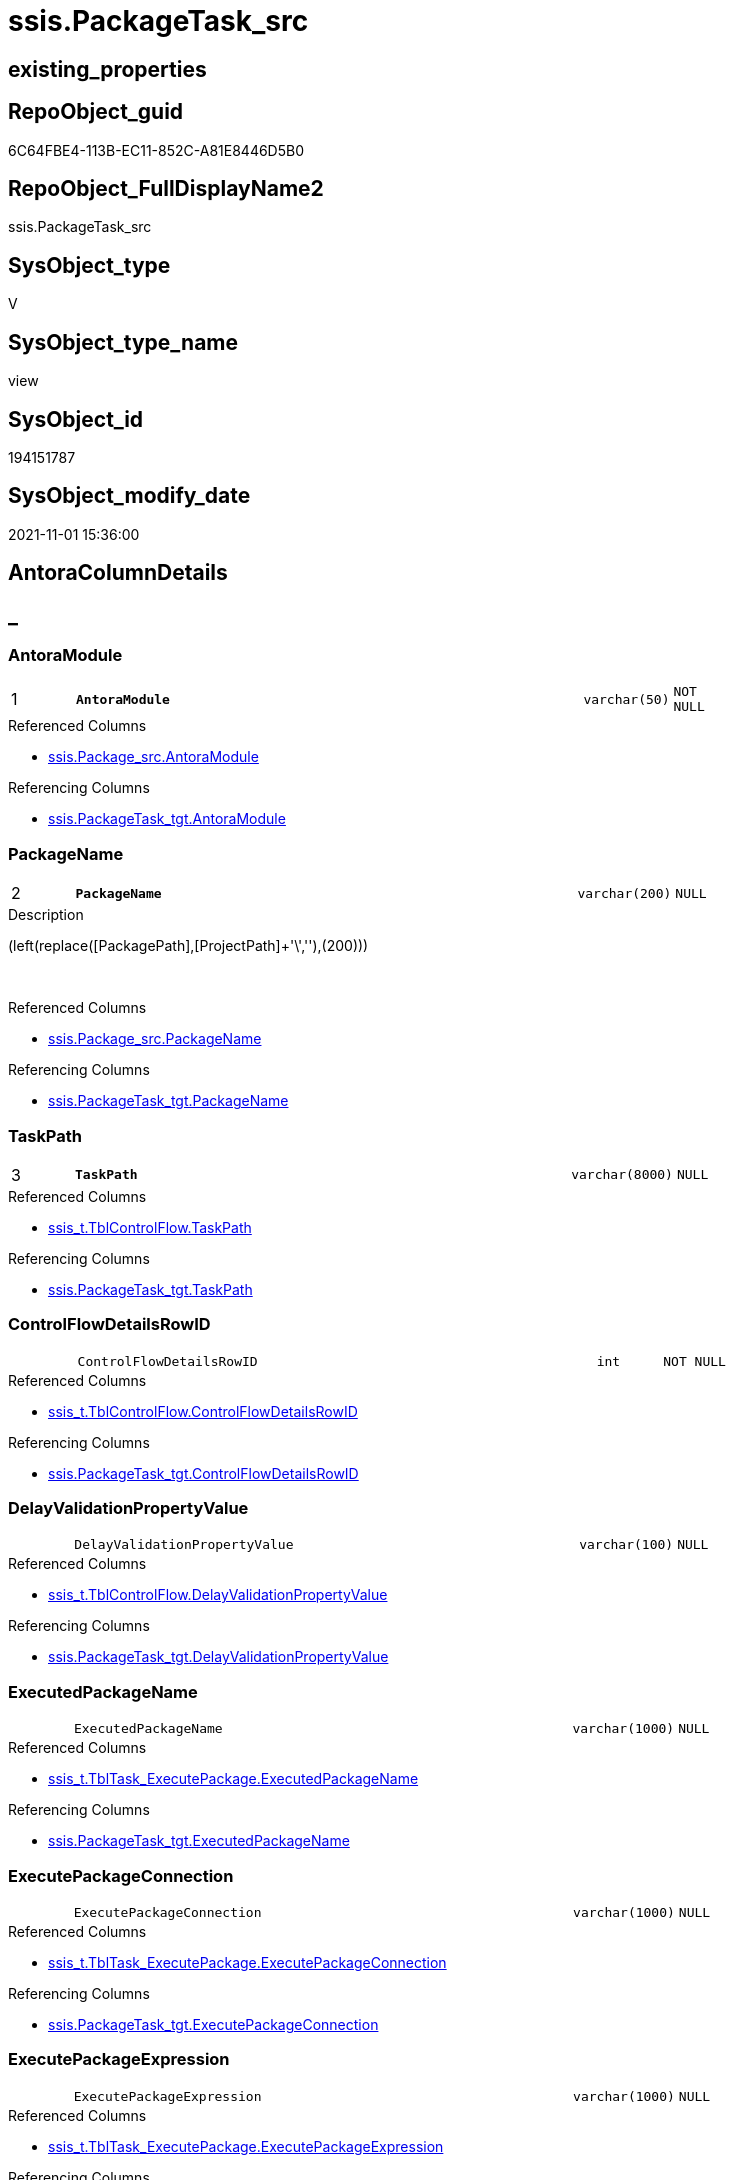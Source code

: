 // tag::HeaderFullDisplayName[]
= ssis.PackageTask_src
// end::HeaderFullDisplayName[]

== existing_properties

// tag::existing_properties[]
:ExistsProperty--antorareferencedlist:
:ExistsProperty--antorareferencinglist:
:ExistsProperty--is_repo_managed:
:ExistsProperty--is_ssas:
:ExistsProperty--pk_index_guid:
:ExistsProperty--pk_indexpatterncolumndatatype:
:ExistsProperty--pk_indexpatterncolumnname:
:ExistsProperty--referencedobjectlist:
:ExistsProperty--sql_modules_definition:
:ExistsProperty--FK:
:ExistsProperty--AntoraIndexList:
:ExistsProperty--Columns:
// end::existing_properties[]

== RepoObject_guid

// tag::RepoObject_guid[]
6C64FBE4-113B-EC11-852C-A81E8446D5B0
// end::RepoObject_guid[]

== RepoObject_FullDisplayName2

// tag::RepoObject_FullDisplayName2[]
ssis.PackageTask_src
// end::RepoObject_FullDisplayName2[]

== SysObject_type

// tag::SysObject_type[]
V 
// end::SysObject_type[]

== SysObject_type_name

// tag::SysObject_type_name[]
view
// end::SysObject_type_name[]

== SysObject_id

// tag::SysObject_id[]
194151787
// end::SysObject_id[]

== SysObject_modify_date

// tag::SysObject_modify_date[]
2021-11-01 15:36:00
// end::SysObject_modify_date[]

== AntoraColumnDetails

// tag::AntoraColumnDetails[]
[discrete]
== _


[#column-antoramodule]
=== AntoraModule

[cols="d,8m,m,m,m,d"]
|===
|1
|*AntoraModule*
|varchar(50)
|NOT NULL
|
|
|===

.Referenced Columns
--
* xref:ssis.package_src.adoc#column-antoramodule[+ssis.Package_src.AntoraModule+]
--

.Referencing Columns
--
* xref:ssis.packagetask_tgt.adoc#column-antoramodule[+ssis.PackageTask_tgt.AntoraModule+]
--


[#column-packagename]
=== PackageName

[cols="d,8m,m,m,m,d"]
|===
|2
|*PackageName*
|varchar(200)
|NULL
|
|
|===

.Description
--
(left(replace([PackagePath],[ProjectPath]+'\',''),(200)))
--
{empty} +

.Referenced Columns
--
* xref:ssis.package_src.adoc#column-packagename[+ssis.Package_src.PackageName+]
--

.Referencing Columns
--
* xref:ssis.packagetask_tgt.adoc#column-packagename[+ssis.PackageTask_tgt.PackageName+]
--


[#column-taskpath]
=== TaskPath

[cols="d,8m,m,m,m,d"]
|===
|3
|*TaskPath*
|varchar(8000)
|NULL
|
|
|===

.Referenced Columns
--
* xref:ssis_t.tblcontrolflow.adoc#column-taskpath[+ssis_t.TblControlFlow.TaskPath+]
--

.Referencing Columns
--
* xref:ssis.packagetask_tgt.adoc#column-taskpath[+ssis.PackageTask_tgt.TaskPath+]
--


[#column-controlflowdetailsrowid]
=== ControlFlowDetailsRowID

[cols="d,8m,m,m,m,d"]
|===
|
|ControlFlowDetailsRowID
|int
|NOT NULL
|
|
|===

.Referenced Columns
--
* xref:ssis_t.tblcontrolflow.adoc#column-controlflowdetailsrowid[+ssis_t.TblControlFlow.ControlFlowDetailsRowID+]
--

.Referencing Columns
--
* xref:ssis.packagetask_tgt.adoc#column-controlflowdetailsrowid[+ssis.PackageTask_tgt.ControlFlowDetailsRowID+]
--


[#column-delayvalidationpropertyvalue]
=== DelayValidationPropertyValue

[cols="d,8m,m,m,m,d"]
|===
|
|DelayValidationPropertyValue
|varchar(100)
|NULL
|
|
|===

.Referenced Columns
--
* xref:ssis_t.tblcontrolflow.adoc#column-delayvalidationpropertyvalue[+ssis_t.TblControlFlow.DelayValidationPropertyValue+]
--

.Referencing Columns
--
* xref:ssis.packagetask_tgt.adoc#column-delayvalidationpropertyvalue[+ssis.PackageTask_tgt.DelayValidationPropertyValue+]
--


[#column-executedpackagename]
=== ExecutedPackageName

[cols="d,8m,m,m,m,d"]
|===
|
|ExecutedPackageName
|varchar(1000)
|NULL
|
|
|===

.Referenced Columns
--
* xref:ssis_t.tbltask_executepackage.adoc#column-executedpackagename[+ssis_t.TblTask_ExecutePackage.ExecutedPackageName+]
--

.Referencing Columns
--
* xref:ssis.packagetask_tgt.adoc#column-executedpackagename[+ssis.PackageTask_tgt.ExecutedPackageName+]
--


[#column-executepackageconnection]
=== ExecutePackageConnection

[cols="d,8m,m,m,m,d"]
|===
|
|ExecutePackageConnection
|varchar(1000)
|NULL
|
|
|===

.Referenced Columns
--
* xref:ssis_t.tbltask_executepackage.adoc#column-executepackageconnection[+ssis_t.TblTask_ExecutePackage.ExecutePackageConnection+]
--

.Referencing Columns
--
* xref:ssis.packagetask_tgt.adoc#column-executepackageconnection[+ssis.PackageTask_tgt.ExecutePackageConnection+]
--


[#column-executepackageexpression]
=== ExecutePackageExpression

[cols="d,8m,m,m,m,d"]
|===
|
|ExecutePackageExpression
|varchar(1000)
|NULL
|
|
|===

.Referenced Columns
--
* xref:ssis_t.tbltask_executepackage.adoc#column-executepackageexpression[+ssis_t.TblTask_ExecutePackage.ExecutePackageExpression+]
--

.Referencing Columns
--
* xref:ssis.packagetask_tgt.adoc#column-executepackageexpression[+ssis.PackageTask_tgt.ExecutePackageExpression+]
--


[#column-expressionvalue]
=== ExpressionValue

[cols="d,8m,m,m,m,d"]
|===
|
|ExpressionValue
|varchar(5000)
|NULL
|
|
|===

.Referenced Columns
--
* xref:ssis_t.tblcontrolflow.adoc#column-expressionvalue[+ssis_t.TblControlFlow.ExpressionValue+]
--

.Referencing Columns
--
* xref:ssis.packagetask_tgt.adoc#column-expressionvalue[+ssis.PackageTask_tgt.ExpressionValue+]
--


[#column-isdisabled]
=== IsDisabled

[cols="d,8m,m,m,m,d"]
|===
|
|IsDisabled
|varchar(10)
|NULL
|
|
|===

.Referenced Columns
--
* xref:ssis_t.tblcontrolflow.adoc#column-isdisabled[+ssis_t.TblControlFlow.IsDisabled+]
--

.Referencing Columns
--
* xref:ssis.packagetask_tgt.adoc#column-isdisabled[+ssis.PackageTask_tgt.IsDisabled+]
--


[#column-script]
=== Script

[cols="d,8m,m,m,m,d"]
|===
|
|Script
|varchar(max)
|NULL
|
|
|===

.Referenced Columns
--
* xref:ssis_t.tbltask_script.adoc#column-script[+ssis_t.TblTask_Script.Script+]
--

.Referencing Columns
--
* xref:ssis.packagetask_tgt.adoc#column-script[+ssis.PackageTask_tgt.Script+]
--


[#column-sqlconnection]
=== SqlConnection

[cols="d,8m,m,m,m,d"]
|===
|
|SqlConnection
|uniqueidentifier
|NULL
|
|
|===

.Referenced Columns
--
* xref:ssis_t.tbltask_sql.adoc#column-sqlconnection[+ssis_t.TblTask_Sql.SqlConnection+]
--

.Referencing Columns
--
* xref:ssis.packagetask_tgt.adoc#column-sqlconnection[+ssis.PackageTask_tgt.SqlConnection+]
--


[#column-sqlstatementsource]
=== SqlStatementSource

[cols="d,8m,m,m,m,d"]
|===
|
|SqlStatementSource
|nvarchar(max)
|NULL
|
|
|===

.Referenced Columns
--
* xref:ssis_t.tbltask_sql.adoc#column-sqlstatementsource[+ssis_t.TblTask_Sql.SqlStatementSource+]
--

.Referencing Columns
--
* xref:ssis.packagetask_tgt.adoc#column-sqlstatementsource[+ssis.PackageTask_tgt.SqlStatementSource+]
--


[#column-taskdescription]
=== TaskDescription

[cols="d,8m,m,m,m,d"]
|===
|
|TaskDescription
|varchar(max)
|NULL
|
|
|===

.Referenced Columns
--
* xref:ssis_t.tblcontrolflow.adoc#column-taskdescription[+ssis_t.TblControlFlow.TaskDescription+]
--

.Referencing Columns
--
* xref:ssis.packagetask_tgt.adoc#column-taskdescription[+ssis.PackageTask_tgt.TaskDescription+]
--


[#column-taskname]
=== TaskName

[cols="d,8m,m,m,m,d"]
|===
|
|TaskName
|varchar(2000)
|NULL
|
|
|===

.Referenced Columns
--
* xref:ssis_t.tblcontrolflow.adoc#column-taskname[+ssis_t.TblControlFlow.TaskName+]
--

.Referencing Columns
--
* xref:ssis.packagetask_tgt.adoc#column-taskname[+ssis.PackageTask_tgt.TaskName+]
--


[#column-tasktype]
=== TaskType

[cols="d,8m,m,m,m,d"]
|===
|
|TaskType
|varchar(5000)
|NULL
|
|
|===

.Referenced Columns
--
* xref:ssis_t.tblcontrolflow.adoc#column-tasktype[+ssis_t.TblControlFlow.TaskType+]
--

.Referencing Columns
--
* xref:ssis.packagetask_tgt.adoc#column-tasktype[+ssis.PackageTask_tgt.TaskType+]
--


// end::AntoraColumnDetails[]

== AntoraPkColumnTableRows

// tag::AntoraPkColumnTableRows[]
|1
|*<<column-antoramodule>>*
|varchar(50)
|NOT NULL
|
|

|2
|*<<column-packagename>>*
|varchar(200)
|NULL
|
|

|3
|*<<column-taskpath>>*
|varchar(8000)
|NULL
|
|














// end::AntoraPkColumnTableRows[]

== AntoraNonPkColumnTableRows

// tag::AntoraNonPkColumnTableRows[]



|
|<<column-controlflowdetailsrowid>>
|int
|NOT NULL
|
|

|
|<<column-delayvalidationpropertyvalue>>
|varchar(100)
|NULL
|
|

|
|<<column-executedpackagename>>
|varchar(1000)
|NULL
|
|

|
|<<column-executepackageconnection>>
|varchar(1000)
|NULL
|
|

|
|<<column-executepackageexpression>>
|varchar(1000)
|NULL
|
|

|
|<<column-expressionvalue>>
|varchar(5000)
|NULL
|
|

|
|<<column-isdisabled>>
|varchar(10)
|NULL
|
|

|
|<<column-script>>
|varchar(max)
|NULL
|
|

|
|<<column-sqlconnection>>
|uniqueidentifier
|NULL
|
|

|
|<<column-sqlstatementsource>>
|nvarchar(max)
|NULL
|
|

|
|<<column-taskdescription>>
|varchar(max)
|NULL
|
|

|
|<<column-taskname>>
|varchar(2000)
|NULL
|
|

|
|<<column-tasktype>>
|varchar(5000)
|NULL
|
|

// end::AntoraNonPkColumnTableRows[]

== AntoraIndexList

// tag::AntoraIndexList[]

[#index-pkunderlinepackagetaskunderlinesrc]
=== PK_PackageTask_src

* IndexSemanticGroup: xref:other/indexsemanticgroup.adoc#startbnoblankgroupendb[no_group]
+
--
* <<column-AntoraModule>>; varchar(50)
* <<column-PackageName>>; varchar(200)
* <<column-TaskPath>>; varchar(8000)
--
* PK, Unique, Real: 1, 1, 0


[#index-idxunderlinepackagetaskunderlinesrcunderlineunderline2]
=== idx_PackageTask_src++__++2

* IndexSemanticGroup: xref:other/indexsemanticgroup.adoc#startbnoblankgroupendb[no_group]
+
--
* <<column-ControlFlowDetailsRowID>>; int
--
* PK, Unique, Real: 0, 0, 0


[#index-idxunderlinepackagetaskunderlinesrcunderlineunderline3]
=== idx_PackageTask_src++__++3

* IndexSemanticGroup: xref:other/indexsemanticgroup.adoc#startbnoblankgroupendb[no_group]
+
--
* <<column-AntoraModule>>; varchar(50)
* <<column-PackageName>>; varchar(200)
--
* PK, Unique, Real: 0, 0, 0

// end::AntoraIndexList[]

== AntoraMeasureDetails

// tag::AntoraMeasureDetails[]

// end::AntoraMeasureDetails[]

== AntoraParameterList

// tag::AntoraParameterList[]

// end::AntoraParameterList[]

== AntoraXrefCulturesList

// tag::AntoraXrefCulturesList[]
* xref:dhw:sqldb:ssis.packagetask_src.adoc[] - 
// end::AntoraXrefCulturesList[]

== cultures_count

// tag::cultures_count[]
1
// end::cultures_count[]

== Other tags

source: property.RepoObjectProperty_cross As rop_cross


=== additional_reference_csv

// tag::additional_reference_csv[]

// end::additional_reference_csv[]


=== AdocUspSteps

// tag::adocuspsteps[]

// end::adocuspsteps[]


=== AntoraReferencedList

// tag::antorareferencedlist[]
* xref:ssis.package_src.adoc[]
* xref:ssis_t.tblcontrolflow.adoc[]
* xref:ssis_t.tbltask_executepackage.adoc[]
* xref:ssis_t.tbltask_script.adoc[]
* xref:ssis_t.tbltask_sql.adoc[]
// end::antorareferencedlist[]


=== AntoraReferencingList

// tag::antorareferencinglist[]
* xref:ssis.packagetask_tgt.adoc[]
* xref:ssis.usp_persist_packagetask_tgt.adoc[]
// end::antorareferencinglist[]


=== Description

// tag::description[]

// end::description[]


=== ExampleUsage

// tag::exampleusage[]

// end::exampleusage[]


=== exampleUsage_2

// tag::exampleusage_2[]

// end::exampleusage_2[]


=== exampleUsage_3

// tag::exampleusage_3[]

// end::exampleusage_3[]


=== exampleUsage_4

// tag::exampleusage_4[]

// end::exampleusage_4[]


=== exampleUsage_5

// tag::exampleusage_5[]

// end::exampleusage_5[]


=== exampleWrong_Usage

// tag::examplewrong_usage[]

// end::examplewrong_usage[]


=== has_execution_plan_issue

// tag::has_execution_plan_issue[]

// end::has_execution_plan_issue[]


=== has_get_referenced_issue

// tag::has_get_referenced_issue[]

// end::has_get_referenced_issue[]


=== has_history

// tag::has_history[]

// end::has_history[]


=== has_history_columns

// tag::has_history_columns[]

// end::has_history_columns[]


=== InheritanceType

// tag::inheritancetype[]

// end::inheritancetype[]


=== is_persistence

// tag::is_persistence[]

// end::is_persistence[]


=== is_persistence_check_duplicate_per_pk

// tag::is_persistence_check_duplicate_per_pk[]

// end::is_persistence_check_duplicate_per_pk[]


=== is_persistence_check_for_empty_source

// tag::is_persistence_check_for_empty_source[]

// end::is_persistence_check_for_empty_source[]


=== is_persistence_delete_changed

// tag::is_persistence_delete_changed[]

// end::is_persistence_delete_changed[]


=== is_persistence_delete_missing

// tag::is_persistence_delete_missing[]

// end::is_persistence_delete_missing[]


=== is_persistence_insert

// tag::is_persistence_insert[]

// end::is_persistence_insert[]


=== is_persistence_truncate

// tag::is_persistence_truncate[]

// end::is_persistence_truncate[]


=== is_persistence_update_changed

// tag::is_persistence_update_changed[]

// end::is_persistence_update_changed[]


=== is_repo_managed

// tag::is_repo_managed[]
0
// end::is_repo_managed[]


=== is_ssas

// tag::is_ssas[]
0
// end::is_ssas[]


=== microsoft_database_tools_support

// tag::microsoft_database_tools_support[]

// end::microsoft_database_tools_support[]


=== MS_Description

// tag::ms_description[]

// end::ms_description[]


=== persistence_source_RepoObject_fullname

// tag::persistence_source_repoobject_fullname[]

// end::persistence_source_repoobject_fullname[]


=== persistence_source_RepoObject_fullname2

// tag::persistence_source_repoobject_fullname2[]

// end::persistence_source_repoobject_fullname2[]


=== persistence_source_RepoObject_guid

// tag::persistence_source_repoobject_guid[]

// end::persistence_source_repoobject_guid[]


=== persistence_source_RepoObject_xref

// tag::persistence_source_repoobject_xref[]

// end::persistence_source_repoobject_xref[]


=== pk_index_guid

// tag::pk_index_guid[]
F601BE14-1C3B-EC11-852C-A81E8446D5B0
// end::pk_index_guid[]


=== pk_IndexPatternColumnDatatype

// tag::pk_indexpatterncolumndatatype[]
varchar(50),varchar(200),varchar(8000)
// end::pk_indexpatterncolumndatatype[]


=== pk_IndexPatternColumnName

// tag::pk_indexpatterncolumnname[]
AntoraModule,PackageName,TaskPath
// end::pk_indexpatterncolumnname[]


=== pk_IndexSemanticGroup

// tag::pk_indexsemanticgroup[]

// end::pk_indexsemanticgroup[]


=== ReferencedObjectList

// tag::referencedobjectlist[]
* [ssis].[Package_src]
* [ssis_t].[TblControlFlow]
* [ssis_t].[TblTask_ExecutePackage]
* [ssis_t].[TblTask_Script]
* [ssis_t].[TblTask_Sql]
// end::referencedobjectlist[]


=== usp_persistence_RepoObject_guid

// tag::usp_persistence_repoobject_guid[]

// end::usp_persistence_repoobject_guid[]


=== UspExamples

// tag::uspexamples[]

// end::uspexamples[]


=== uspgenerator_usp_id

// tag::uspgenerator_usp_id[]

// end::uspgenerator_usp_id[]


=== UspParameters

// tag::uspparameters[]

// end::uspparameters[]

== Boolean Attributes

source: property.RepoObjectProperty WHERE property_int = 1

// tag::boolean_attributes[]

// end::boolean_attributes[]

== sql_modules_definition

// tag::sql_modules_definition[]
[%collapsible]
=======
[source,sql,numbered]
----

CREATE View ssis.PackageTask_src
As
Select
    p.AntoraModule
  , p.PackageName
  , T2.TaskPath
  , T2.TaskName
  , T2.ControlFlowDetailsRowID
  , T2.TaskDescription
  , T2.TaskType
  , T2.IsDisabled
  , T2.DelayValidationPropertyValue
  ---- The XML data type cannot be compared or sorted, except when using the IS NULL operator.
  --, T2.DFTQuery
  --, T2.SqlTaskQry
  --, T2.ExecPkgTaskQry
  --, T2.ScriptTaskQry
  , T2.ExpressionValue
  , T3.Script
  , T4.SqlConnection
  , T4.SqlStatementSource
  , T5.ExecutePackageExpression
  , T5.ExecutedPackageName
  , T5.ExecutePackageConnection
From
    ssis.Package_src                  As p
    Inner Join
        ssis_t.TblControlFlow         As T2
            On
            p.RowID                    = T2.RowID

    Left Outer Join
        ssis_t.TblTask_Script         As T3
            On
            T3.ControlFlowDetailsRowID = T2.ControlFlowDetailsRowID

    Left Outer Join
        ssis_t.TblTask_Sql            As T4
            On
            T4.ControlFlowDetailsRowID = T2.ControlFlowDetailsRowID

    Left Outer Join
        ssis_t.TblTask_ExecutePackage As T5
            On
            T5.ControlFlowDetailsRowID = T2.ControlFlowDetailsRowID

----
=======
// end::sql_modules_definition[]


